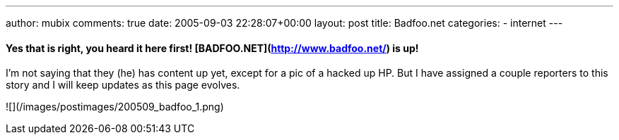 ---
author: mubix
comments: true
date: 2005-09-03 22:28:07+00:00
layout: post
title: Badfoo.net
categories:
- internet
---

#### **Yes that is right, you heard it here first! [BADFOO.NET](http://www.badfoo.net/) is up!**

I’m not saying that they (he) has content up yet, except for a pic of a hacked up HP. But I have assigned a couple reporters to this story and I will keep updates as this page evolves.  
  
![](/images/postimages/200509_badfoo_1.png)
